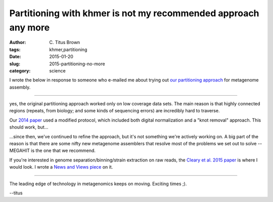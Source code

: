 Partitioning with khmer is not my recommended approach any more
###############################################################

:author: C\. Titus Brown
:tags: khmer,partitioning
:date: 2015-01-20
:slug: 2015-partitioning-no-more
:category: science

I wrote the below in response to someone who e-mailed me about
trying out `our partitioning approach <http://www.ncbi.nlm.nih.gov/pubmed/22847406>`__ for metagenome assembly.

----

yes, the original partitioning approach worked only on low coverage
data sets.  The main reason is that highly connected regions (repeats,
from biology; and some kinds of sequencing errors) are incredibly hard
to traverse.

Our `2014 paper <http://www.pnas.org/content/111/13/4904.short>`__
used a modified protocol, which included both digital normalization
and a "knot removal" approach.  This should work, but...

...since then, we've continued to refine the approach, but it's not something
we're actively working on.  A big part of the reason is that there are
some nifty new metagenome assemblers that resolve most of the problems
we set out to solve -- MEGAHIT is the one that we recommend.

If you're interested in genome separation/binning/strain extraction on
raw reads, the `Cleary et al. 2015 paper
<http://www.nature.com/nbt/journal/v33/n10/full/nbt.3329.html>`__ is
where I would look.  I wrote a `News and Views piece <http://www.nature.com/nbt/journal/v33/n10/abs/nbt.3375.html>`__ on it.

----

The leading edge of technology in metagenomics keeps on moving. Exciting
times ;).

--titus
